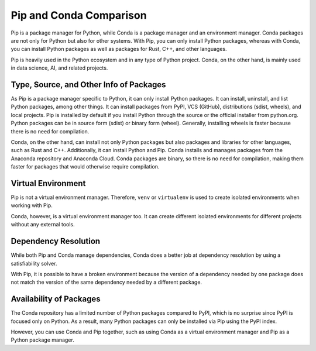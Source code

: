 .. _`Pip and Conda Comparison`:

========================
Pip and Conda Comparison
========================

Pip is a package manager for Python, while Conda is a package manager and an
environment manager. Conda packages are not only for Python but also for other
systems. With Pip, you can only install Python packages, whereas with Conda, you
can install Python packages as well as packages for Rust, C++, and other
languages.

Pip is heavily used in the Python ecosystem and in any type of Python project.
Conda, on the other hand, is mainly used in data science, AI, and related
projects.

Type, Source, and Other Info of Packages
========================================

As Pip is a package manager specific to Python, it can only install Python
packages. It can install, uninstall, and list Python packages, among other
things. It can install packages from PyPI, VCS (GitHub), distributions (sdist,
wheels), and local projects. Pip is installed by default if you install Python
through the source or the official installer from python.org. Python packages
can be in source form (sdist) or binary form (wheel). Generally, installing
wheels is faster because there is no need for compilation.

Conda, on the other hand, can install not only Python packages but also packages
and libraries for other languages, such as Rust and C++. Additionally, it can
install Python and Pip. Conda installs and manages packages from the Anaconda
repository and Anaconda Cloud. Conda packages are binary, so there is no need
for compilation, making them faster for packages that would otherwise require
compilation.

Virtual Environment
===================

Pip is not a virtual environment manager. Therefore, ``venv`` or ``virtualenv`` is
used to create isolated environments when working with Pip.

Conda, however, is a virtual environment manager too. It can create different
isolated environments for different projects without any external tools.

Dependency Resolution
=====================

While both Pip and Conda manage dependencies, Conda does a better job at
dependency resolution by using a satisfiability solver.

With Pip, it is possible to have a broken environment because the version of a
dependency needed by one package does not match the version of the same
dependency needed by a different package.

Availability of Packages
========================

The Conda repository has a limited number of Python packages compared to PyPI,
which is no surprise since PyPI is focused only on Python. As a result, many
Python packages can only be installed via Pip using the PyPI index.

However, you can use Conda and Pip together, such as using Conda as a virtual
environment manager and Pip as a Python package manager.